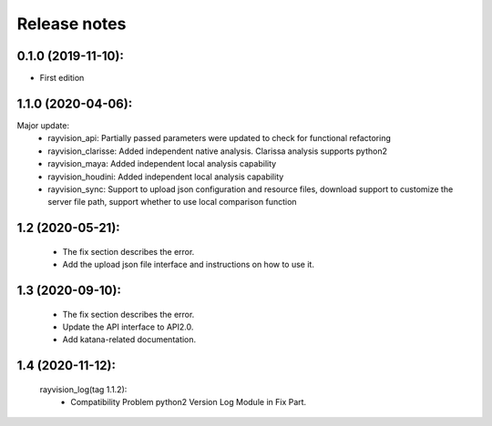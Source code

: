 Release notes
========================

0.1.0 (2019-11-10):
--------------------

- First edition


1.1.0 (2020-04-06):
--------------------

Major update:
    - rayvision_api: Partially passed parameters were updated to check for functional refactoring
    - rayvision_clarisse: Added independent native analysis. Clarissa analysis supports python2
    - rayvision_maya: Added independent local analysis capability
    - rayvision_houdini: Added independent local analysis capability
    - rayvision_sync: Support to upload json configuration and resource files, download support to customize the server file path, support whether to use local comparison function

1.2 (2020-05-21):
--------------------
    - The fix section describes the error.
    - Add the upload json file interface and instructions on how to use it.

1.3 (2020-09-10):
--------------------
   - The fix section describes the error.
   - Update the API interface to API2.0.
   - Add katana-related documentation.

1.4 (2020-11-12):
-----------------------
   rayvision_log(tag 1.1.2):
     - Compatibility Problem python2 Version Log Module in Fix Part.